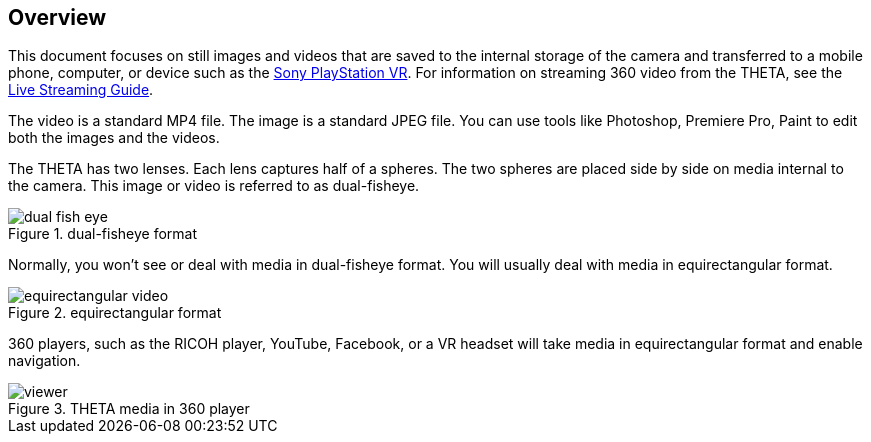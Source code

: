 == Overview
This document focuses on still images and videos that are saved to the internal storage
of the camera and transferred to a mobile phone, computer, or device such as
the http://lists.theta360.guide/t/new-sony-playstation-vr-integration-with-ricoh-theta/691?u=codetricity[Sony PlayStation VR].
For information on streaming 360 video from the THETA, see the
http://theta360.guide/community-document/live-streaming.html[Live Streaming Guide].

The video is a standard MP4 file. The image is a standard JPEG file. You can
use tools like Photoshop, Premiere Pro, Paint to edit both the
images and the videos.

The THETA has two lenses. Each lens captures half of a spheres. The two
spheres are placed side by side on media internal to the camera. This image
or video is referred to as dual-fisheye.

image::img/overview/dual_fish_eye.png[role="thumb" title="dual-fisheye format"]

Normally, you won't see or deal with media in dual-fisheye format. You will
usually deal with media in equirectangular format.


image::img/overview/equirectangular_video.png[role="thumb" title="equirectangular format"]

360 players, such as the RICOH player, YouTube, Facebook, or a VR headset
will take media in equirectangular format and enable navigation.

image::img/overview/viewer.png[role="thumb" title="THETA media in 360 player"]
